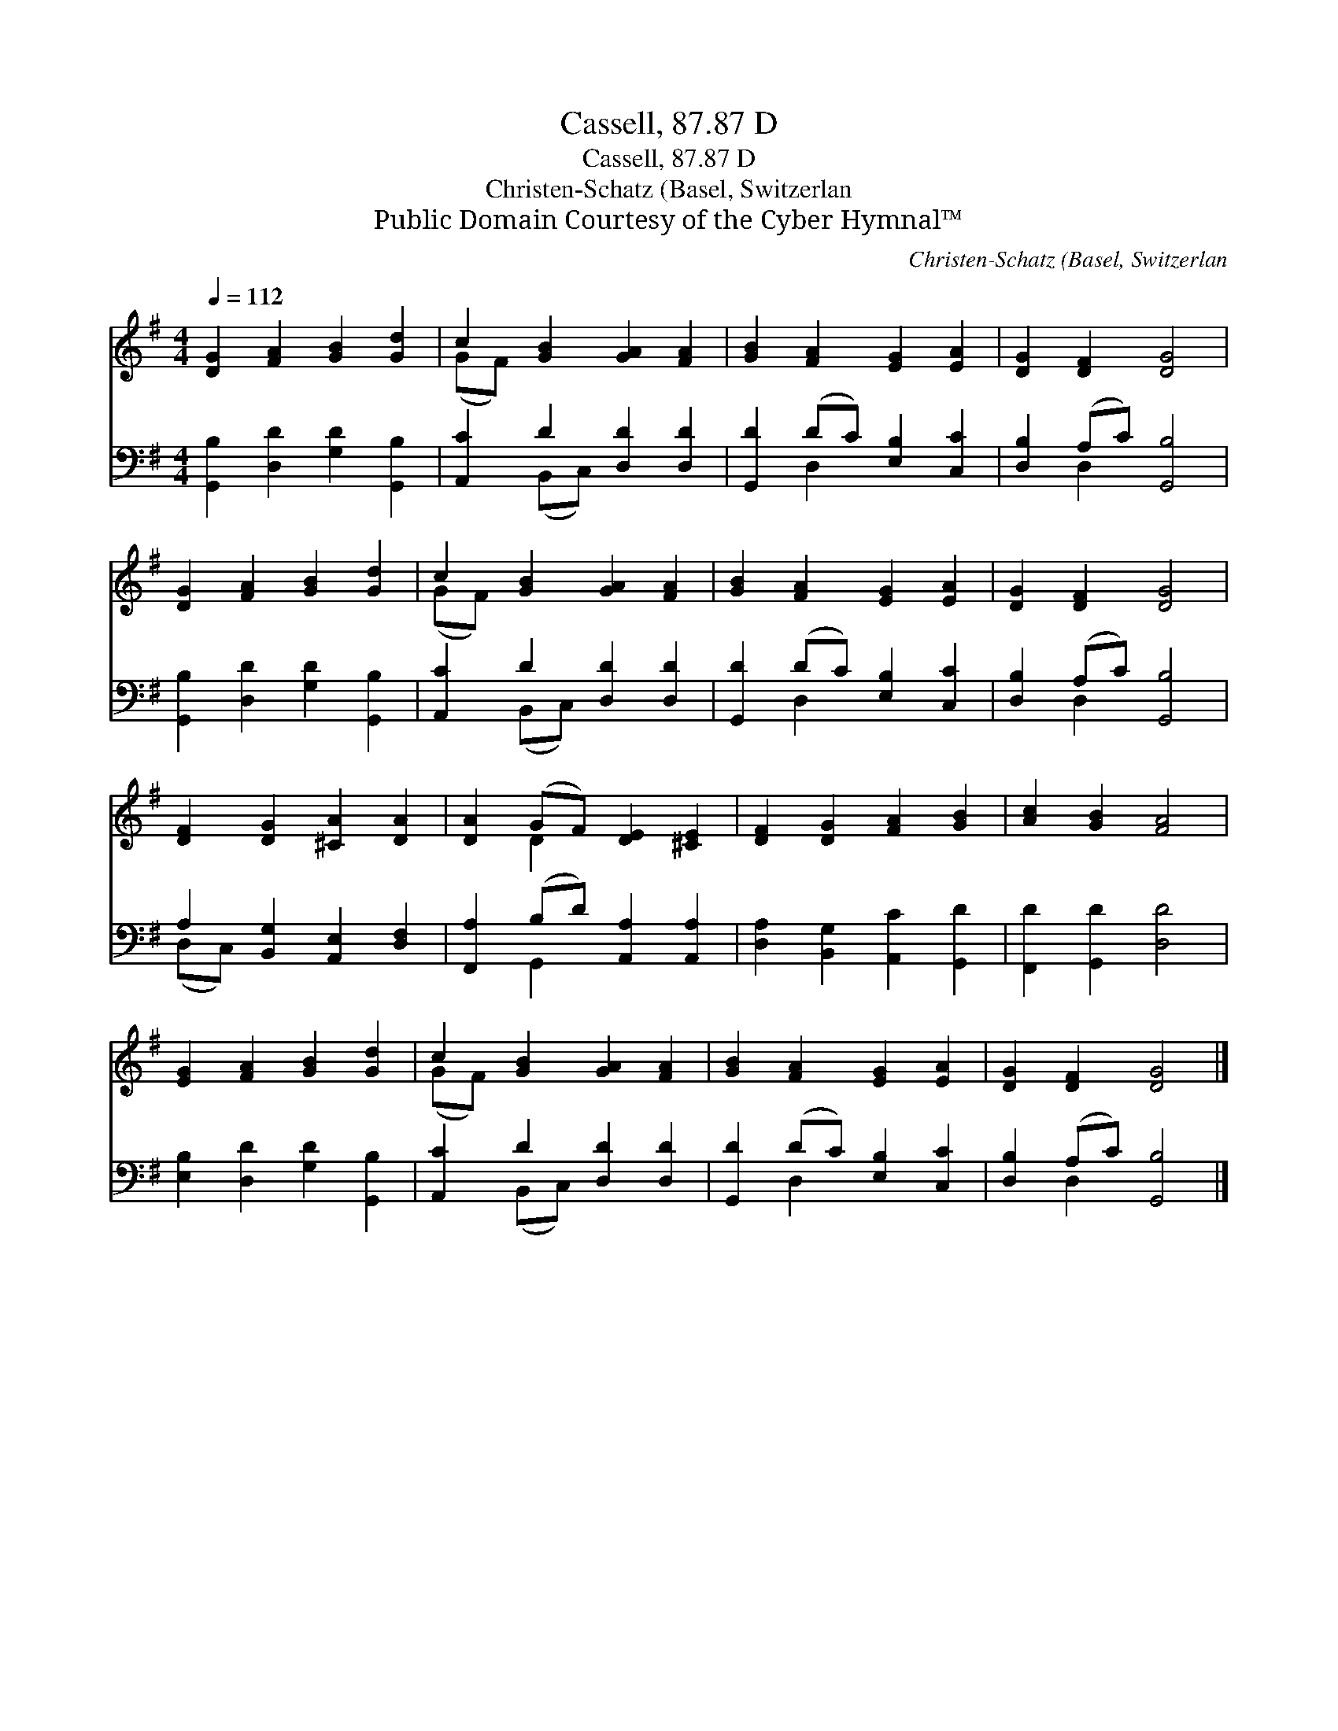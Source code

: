 X:1
T:Cassell, 87.87 D
T:Cassell, 87.87 D
T:Christen-Schatz (Basel, Switzerlan
T:Public Domain Courtesy of the Cyber Hymnal™
C:Christen-Schatz (Basel, Switzerlan
Z:Public Domain
Z:Courtesy of the Cyber Hymnal™
%%score ( 1 2 ) ( 3 4 )
L:1/8
Q:1/4=112
M:4/4
K:G
V:1 treble 
V:2 treble 
V:3 bass 
V:4 bass 
V:1
 [DG]2 [FA]2 [GB]2 [Gd]2 | c2 [GB]2 [GA]2 [FA]2 | [GB]2 [FA]2 [EG]2 [EA]2 | [DG]2 [DF]2 [DG]4 | %4
 [DG]2 [FA]2 [GB]2 [Gd]2 | c2 [GB]2 [GA]2 [FA]2 | [GB]2 [FA]2 [EG]2 [EA]2 | [DG]2 [DF]2 [DG]4 | %8
 [DF]2 [DG]2 [^CA]2 [DA]2 | [DA]2 (GF) [DE]2 [^CE]2 | [DF]2 [DG]2 [FA]2 [GB]2 | [Ac]2 [GB]2 [FA]4 | %12
 [EG]2 [FA]2 [GB]2 [Gd]2 | c2 [GB]2 [GA]2 [FA]2 | [GB]2 [FA]2 [EG]2 [EA]2 | [DG]2 [DF]2 [DG]4 |] %16
V:2
 x8 | (GF) x6 | x8 | x8 | x8 | (GF) x6 | x8 | x8 | x8 | x2 D2 x4 | x8 | x8 | x8 | (GF) x6 | x8 | %15
 x8 |] %16
V:3
 [G,,B,]2 [D,D]2 [G,D]2 [G,,B,]2 | [A,,C]2 D2 [D,D]2 [D,D]2 | [G,,D]2 (DC) [E,B,]2 [C,C]2 | %3
 [D,B,]2 (A,C) [G,,B,]4 | [G,,B,]2 [D,D]2 [G,D]2 [G,,B,]2 | [A,,C]2 D2 [D,D]2 [D,D]2 | %6
 [G,,D]2 (DC) [E,B,]2 [C,C]2 | [D,B,]2 (A,C) [G,,B,]4 | A,2 [B,,G,]2 [A,,E,]2 [D,F,]2 | %9
 [F,,A,]2 (B,D) [A,,A,]2 [A,,A,]2 | [D,A,]2 [B,,G,]2 [A,,C]2 [G,,D]2 | [F,,D]2 [G,,D]2 [D,D]4 | %12
 [E,B,]2 [D,D]2 [G,D]2 [G,,B,]2 | [A,,C]2 D2 [D,D]2 [D,D]2 | [G,,D]2 (DC) [E,B,]2 [C,C]2 | %15
 [D,B,]2 (A,C) [G,,B,]4 |] %16
V:4
 x8 | x2 (B,,C,) x4 | x2 D,2 x4 | x2 D,2 x4 | x8 | x2 (B,,C,) x4 | x2 D,2 x4 | x2 D,2 x4 | %8
 (D,C,) x6 | x2 G,,2 x4 | x8 | x8 | x8 | x2 (B,,C,) x4 | x2 D,2 x4 | x2 D,2 x4 |] %16

